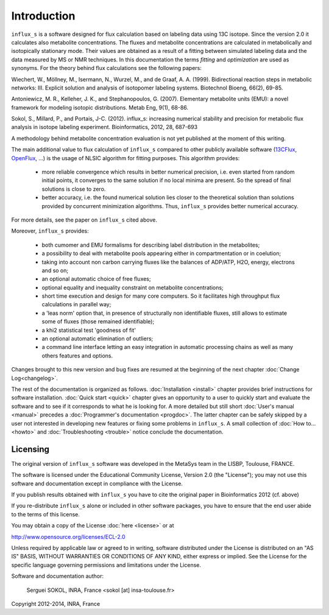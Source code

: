 ============
Introduction
============

``influx_s`` is a software designed for flux calculation based on
labeling data using 13C isotope. Since the version 2.0 it calculates also metabolite concentrations. The fluxes and metabolite concentrations are calculated in
metabolically and isotopically stationary mode. Their values are obtained
as a result of a fitting between simulated labeling data and the data measured
by MS or NMR techniques. In this documentation the terms `fitting` and `optimization`
are used as synonyms. For the theory behind flux calculations see the following papers:

Wiechert, W., Möllney, M., Isermann, N., Wurzel, M., and de Graaf, A. A. (1999).
Bidirectional reaction steps in metabolic networks: III. Explicit solution and analysis
of isotopomer labeling systems. Biotechnol Bioeng, 66(2), 69-85.

Antoniewicz, M. R., Kelleher, J. K., and Stephanopoulos, G. (2007). Elementary
metabolite units (EMU): a novel framework for modeling isotopic distributions.
Metab Eng, 9(1), 68-86.

Sokol, S., Millard, P., and Portais, J-C. (2012). 
influx_s: increasing numerical stability and precision for
metabolic flux analysis in isotope labeling experiment.
Bioinformatics, 2012, 28, 687-693

A methodology behind metabolite concentration evaluation is not yet published at the moment of this writing.

The main additional value to flux calculation of ``influx_s`` compared to other publicly
available software (`13CFlux <https://www.13cflux.net>`_,
`OpenFlux <http://openflux.sourceforge.net/>`_, ...)
is the usage of NLSIC algorithm
for fitting purposes. This algorithm provides:

 - more reliable convergence which results in better numerical precision, i.e. even started from random initial points, it converges to the same solution if no local minima are present. So the spread of final solutions is close to zero.
 - better accuracy, i.e. the found numerical solution lies closer to the theoretical solution than solutions provided by concurrent minimization algorithms. Thus, ``influx_s`` provides better numerical accuracy.

For more details, see the paper on ``influx_s`` cited above.

Moreover, ``influx_s`` provides:

 - both cumomer and EMU formalisms for describing label distribution in the metabolites;
 - a possibility to deal with metabolite pools appearing either in compartmentation or in coelution;
 - taking into account non carbon carrying fluxes like the balances of ADP/ATP, H2O, energy, electrons and so on;
 - an optional automatic choice of free fluxes;
 - optional equality and inequality constraint on metabolite concentrations;
 - short time execution and design for many core computers. So it facilitates high throughput flux calculations in parallel way;
 - a 'leas norm' option that, in presence of structurally non identifiable fluxes, still allows to estimate some of fluxes (those remained identifiable);
 - a khi2 statistical test 'goodness of fit'
 - an optional automatic elimination of outliers;
 - a command line interface letting an easy integration in automatic processing chains as well as many others features and options.
 
Changes brought to this new version and bug fixes are resumed at the beginning of
the next chapter :doc:`Change Log<changelog>`.

The rest of the documentation is organized as follows. :doc:`Installation <install>` chapter provides brief instructions for software installation. :doc:`Quick start <quick>` chapter gives an opportunity to a user to quickly start and evaluate the software and to see if it corresponds to what he is looking for. A more detailed but still short :doc:`User's manual <manual>` precedes a :doc:`Programmer's documentation <progdoc>`. The latter chapter can be safely skipped by a user not interested in developing new features or fixing some problems in ``influx_s``. A small collection of :doc:`How to... <howto>` and :doc:`Troubleshooting <trouble>` notice conclude the documentation.

Licensing
---------

The original version of ``influx_s`` software was developed in the MetaSys team in the LISBP, Toulouse, FRANCE.

The software is licensed under the Educational Community License, Version
2.0 (the "License"); you may not use this software and documentation except in compliance with the License.

If you publish results obtained with ``influx_s`` you have to cite the original paper in Bioinformatics 2012 (cf. above)

If you re-distribute ``influx_s`` alone or included in other software packages, you have to ensure that the end user abide to the terms of this license.

You may obtain a copy of the License :doc:`here <license>` or at

http://www.opensource.org/licenses/ECL-2.0

Unless required by applicable law or agreed to in writing, software distributed
under the License is distributed on an "AS IS" BASIS, WITHOUT WARRANTIES OR
CONDITIONS OF ANY KIND, either express or implied. See the License for the
specific language governing permissions and limitations under the License.


Software and documentation author:

  Serguei SOKOL, INRA, France <sokol [at] insa-toulouse.fr>

Copyright 2012-2014, INRA, France
